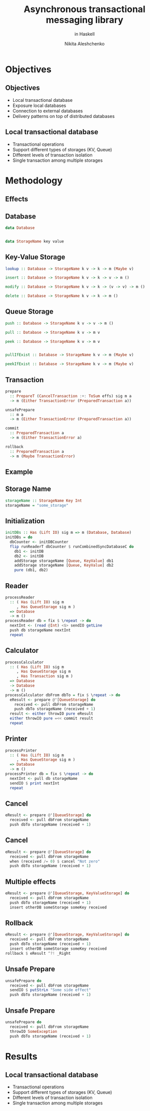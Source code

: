 #+TITLE: Asynchronous transactional messaging library
#+SUBTITLE: in Haskell
#+AUTHOR: Nikita Aleshchenko
#+REVEAL_THEME: solarized
#+OPTIONS: num:nil toc:nil
#+REVEAL_TITLE_SLIDE: <h2 class="title">%t</h2><h3 class="title">%s<h3><br><h4 class="author">%a</h4><h6>Nikolay Kudasov, Nikolay Kovalev</h6>

* Objectives
** Objectives
+ Local transactional database
+ Exposure local databases
+ Connection to external databases
+ Delivery patterns on top of distributed databases
** Local transactional database
+ Transactional operations
+ Support different types of storages (KV, Queue)
+ Different levels of transaction isolation
+ Single transaction among multiple storages
* Methodology
** Effects
[[./images/effects.png]]

** Database
#+BEGIN_SRC haskell
data Database


data StorageName key value
#+END_SRC

** Key-Value Storage
#+BEGIN_SRC haskell
lookup :: Database -> StorageName k v -> k -> m (Maybe v)

insert :: Database -> StorageName k v -> k -> v -> m ()

modify :: Database -> StorageName k v -> k -> (v -> v) -> m ()

delete :: Database -> StorageName k v -> k -> m ()
#+END_SRC

** Queue Storage
#+BEGIN_SRC haskell
push :: Database -> StorageName k v -> v -> m ()

pull :: Database -> StorageName k v -> m v

peek :: Database -> StorageName k v -> m v


pullIfExist :: Database -> StorageName k v -> m (Maybe v)

peekIfExist :: Database -> StorageName k v -> m (Maybe v)
#+END_SRC

** Transaction
#+BEGIN_SRC haskell
prepare
  :: PrepareT (CancelTransaction :+: ToSum effs) sig m a
  -> m (Either TransactionError (PreparedTransaction a))

unsafePrepare
  :: m a
  -> m (Either TransactionError (PreparedTransaction a))

commit
  :: PreparedTransaction a
  -> m (Either TransactionError a)

rollback
  :: PreparedTransaction a
  -> m (Maybe TransactionError)
#+END_SRC

** Example

** Storage Name
#+BEGIN_SRC haskell
storageName :: StorageName Key Int
storageName = "some_storage"
#+END_SRC

** Initialization
#+BEGIN_SRC haskell
initDBs :: Has (Lift IO) sig m => m (Database, Database)
initDBs = do
  dbCounter <- initDBCounter
  flip runReaderT dbCounter $ runCombinedSyncDatabaseC do
    db1 <- initDB
    db2 <- initDB
    addStorage storageName [Queue, KeyValue] db1
    addStorage storageName [Queue, KeyValue] db2
    pure (db1, db2)
#+END_SRC

** Reader
#+BEGIN_SRC haskell
processReader
  :: ( Has (Lift IO) sig m
     , Has QueueStorage sig m )
  => Database
  -> m ()
processReader db = fix $ \repeat -> do
  nextInt <- (read @Int) <$> sendIO getLine
  push db storageName nextInt
  repeat
#+END_SRC

** Calculator
#+BEGIN_SRC haskell
processCalculator
  :: ( Has (Lift IO) sig m
     , Has QueueStorage sig m
     , Has Transaction sig m )
  => Database
  -> Database
  -> m ()
processCalculator dbFrom dbTo = fix $ \repeat -> do
  eResult <- prepare @'[QueueStorage] do
    received <- pull dbFrom storageName
    push dbTo storageName (received + 1)
  result <- either throwIO pure eResult
  either throwIO pure =<< commit result
  repeat
#+END_SRC

** Printer
#+BEGIN_SRC haskell
processPrinter
  :: ( Has (Lift IO) sig m
     , Has QueueStorage sig m )
  => Database
  -> m ()
processPrinter db = fix $ \repeat -> do
  nextInt <- pull db storageName
  sendIO $ print nextInt
  repeat
#+END_SRC

** Cancel
#+BEGIN_SRC haskell
  eResult <- prepare @'[QueueStorage] do
    received <- pull dbFrom storageName
    push dbTo storageName (received + 1)
#+END_SRC

** Cancel
#+BEGIN_SRC haskell
  eResult <- prepare @'[QueueStorage] do
    received <- pull dbFrom storageName
    when (received /= 0) $ cancel "Not zero"
    push dbTo storageName (received + 1)
#+END_SRC


** Multiple effects
#+BEGIN_SRC haskell
  eResult <- prepare @'[QueueStorage, KeyValueStorage] do
    received <- pull dbFrom storageName
    push dbTo storageName (received + 1)
    insert otherDB someStorage someKey received
#+END_SRC

** Rollback
#+BEGIN_SRC haskell
  eResult <- prepare @'[QueueStorage, KeyValueStorage] do
    received <- pull dbFrom storageName
    push dbTo storageName (received + 1)
    insert otherDB someStorage someKey received
  rollback $ eResult ^?! _Right
#+END_SRC

** Unsafe Prepare
#+BEGIN_SRC haskell
  unsafePrepare do
    received <- pull dbFrom storageName
    sendIO $ putStrLn "Some side effect"
    push dbTo storageName (received + 1)
#+END_SRC

** Unsafe Prepare
#+BEGIN_SRC haskell
  unsafePrepare do
    received <- pull dbFrom storageName
    throwIO SomeException
    push dbTo storageName (received + 1)
#+END_SRC

* Results
** Local transactional database
+ Transactional operations
+ Support different types of storages (KV, Queue)
+ Different levels of transaction isolation
+ Single transaction among multiple storages
